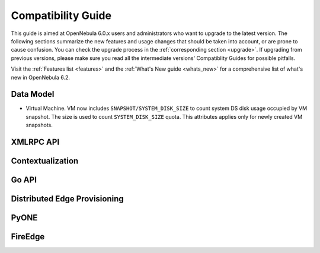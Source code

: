 
.. _compatibility:

====================
Compatibility Guide
====================

This guide is aimed at OpenNebula 6.0.x users and administrators who want to upgrade to the latest version. The following sections summarize the new features and usage changes that should be taken into account, or are prone to cause confusion. You can check the upgrade process in the :ref:`corresponding section <upgrade>`. If upgrading from previous versions, please make sure you read all the intermediate versions' Compatiblity Guides for possible pitfalls.

Visit the :ref:`Features list <features>` and the :ref:`What's New guide <whats_new>` for a comprehensive list of what's new in OpenNebula 6.2.

Data Model
=========================

- Virtual Machine. VM now includes ``SNAPSHOT/SYSTEM_DISK_SIZE`` to count system DS disk usage occupied by VM snapshot. The size is used to count ``SYSTEM_DISK_SIZE`` quota. This attributes applies only for newly created VM snapshots.

XMLRPC API
=========================

Contextualization
========================

Go API
======

Distributed Edge Provisioning
=============================

PyONE
========================

FireEdge
========================
